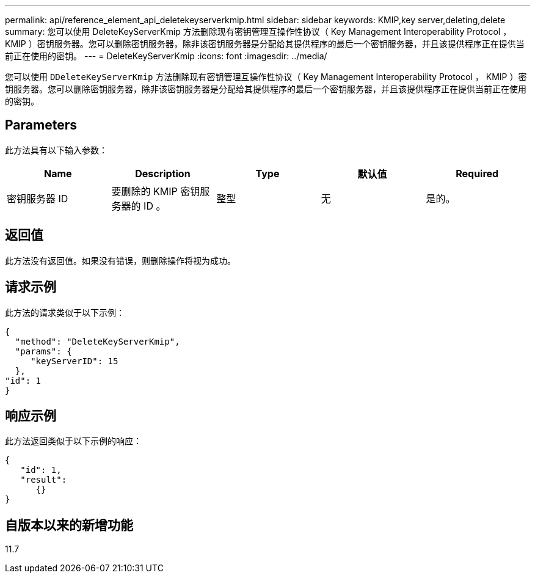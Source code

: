 ---
permalink: api/reference_element_api_deletekeyserverkmip.html 
sidebar: sidebar 
keywords: KMIP,key server,deleting,delete 
summary: 您可以使用 DeleteKeyServerKmip 方法删除现有密钥管理互操作性协议（ Key Management Interoperability Protocol ， KMIP ）密钥服务器。您可以删除密钥服务器，除非该密钥服务器是分配给其提供程序的最后一个密钥服务器，并且该提供程序正在提供当前正在使用的密钥。 
---
= DeleteKeyServerKmip
:icons: font
:imagesdir: ../media/


[role="lead"]
您可以使用 `DDeleteKeyServerKmip` 方法删除现有密钥管理互操作性协议（ Key Management Interoperability Protocol ， KMIP ）密钥服务器。您可以删除密钥服务器，除非该密钥服务器是分配给其提供程序的最后一个密钥服务器，并且该提供程序正在提供当前正在使用的密钥。



== Parameters

此方法具有以下输入参数：

|===
| Name | Description | Type | 默认值 | Required 


 a| 
密钥服务器 ID
 a| 
要删除的 KMIP 密钥服务器的 ID 。
 a| 
整型
 a| 
无
 a| 
是的。

|===


== 返回值

此方法没有返回值。如果没有错误，则删除操作将视为成功。



== 请求示例

此方法的请求类似于以下示例：

[listing]
----
{
  "method": "DeleteKeyServerKmip",
  "params": {
     "keyServerID": 15
  },
"id": 1
}
----


== 响应示例

此方法返回类似于以下示例的响应：

[listing]
----
{
   "id": 1,
   "result":
      {}
}
----


== 自版本以来的新增功能

11.7
